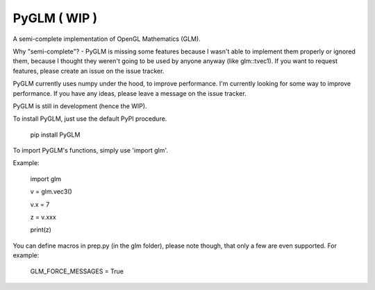 
PyGLM ( WIP )
=============

A semi-complete implementation of OpenGL Mathematics (GLM).

Why "semi-complete"? - PyGLM is missing some features because I wasn't able to 
implement them properly or ignored them, because I thought they weren't going
to be used by anyone anyway (like glm::tvec1).
If you want to request features, please create an issue on the issue tracker.

PyGLM currently uses numpy under the hood, to improve performance. I'm currently
looking for some way to improve performance.
If you have any ideas, please leave a message on the issue tracker.

PyGLM is still in development (hence the WIP).

To install PyGLM, just use the default PyPI procedure.

    pip install PyGLM


To import PyGLM's functions, simply use 'import glm'.

Example:

    import glm

    v = glm.vec3()

    v.x = 7

    z = v.xxx

    print(z)


You can define macros in prep.py (in the glm folder), please note though, 
that only a few are even supported.
For example:

    GLM_FORCE_MESSAGES = True

